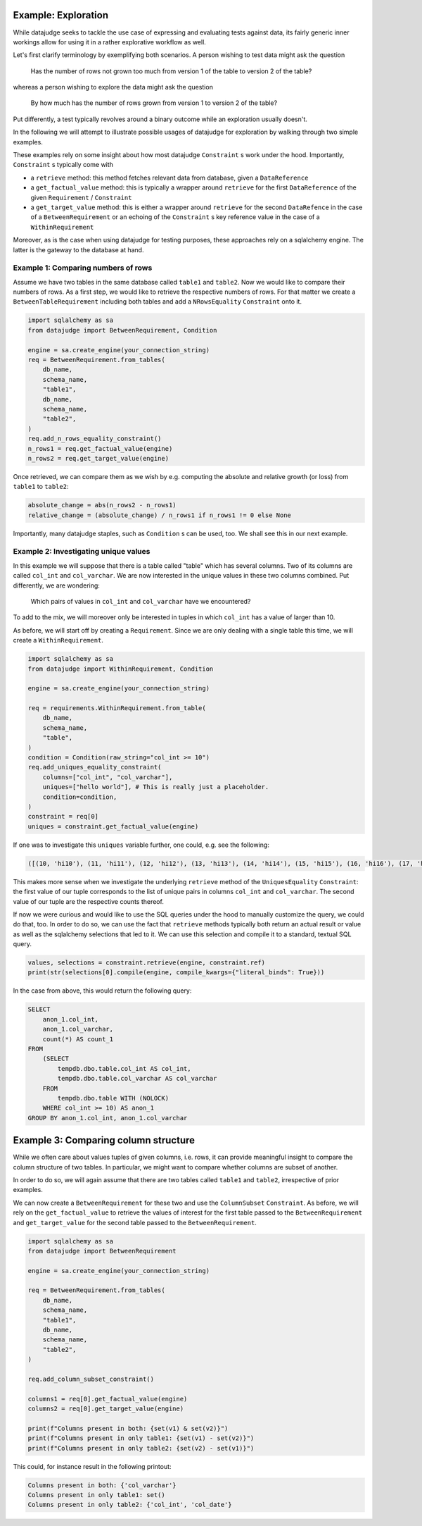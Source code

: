 Example: Exploration
====================


While datajudge seeks to tackle the use case of expressing and evaluating tests against
data, its fairly generic inner workings allow for using it in a rather explorative
workflow as well.

Let's first clarify terminology by exemplifying both scenarios. A person wishing to test
data might ask the question

    Has the number of rows not grown too much from version 1 of the table to version 2
    of the table?

whereas a person wishing to explore the data might ask the question

    By how much has the number of rows grown from version 1 to version 2 of the table?

Put differently, a test typically revolves around a binary outcome while an exploration
usually doesn't.

In the following we will attempt to illustrate possible usages of datajudge for
exploration by walking through two simple examples.

These examples rely on some insight about how most datajudge ``Constraint`` s work under
the hood. Importantly, ``Constraint`` s typically come with

* a ``retrieve`` method: this method fetches relevant data from database, given a
  ``DataReference``
* a ``get_factual_value`` method: this is typically a wrapper around ``retrieve`` for the
  first ``DataReference`` of the given ``Requirement`` / ``Constraint``
* a ``get_target_value`` method: this is either a wrapper around ``retrieve`` for the second
  ``DataRefence`` in the case
  of a ``BetweenRequirement`` or an echoing of the ``Constraint`` s key reference value in
  the case of a ``WithinRequirement``

Moreover, as is the case when using datajudge for testing purposes, these approaches rely on
a sqlalchemy engine. The latter is the gateway to the database at hand.

Example 1: Comparing numbers of rows
------------------------------------

Assume we have two tables in the same database called ``table1`` and ``table2``. Now we would
like to compare their numbers of rows. As a first step, we would like to retrieve the
respective numbers of rows. For that matter we create a ``BetweenTableRequirement`` including
both tables and add a ``NRowsEquality`` ``Constraint`` onto it.


.. code-block:: python

    import sqlalchemy as sa
    from datajudge import BetweenRequirement, Condition

    engine = sa.create_engine(your_connection_string)
    req = BetweenRequirement.from_tables(
        db_name,
        schema_name,
        "table1",
        db_name,
        schema_name,
        "table2",
    )
    req.add_n_rows_equality_constraint()
    n_rows1 = req.get_factual_value(engine)
    n_rows2 = req.get_target_value(engine)


Once retrieved, we can compare them as we wish by e.g. computing the absolute and relative
growth (or loss) from ``table1`` to ``table2``:

.. code-block:: python

    absolute_change = abs(n_rows2 - n_rows1)
    relative_change = (absolute_change) / n_rows1 if n_rows1 != 0 else None


Importantly, many datajudge staples, such as ``Condition`` s can be used, too. We shall see
this in our next example.

Example 2: Investigating unique values
--------------------------------------

In this example we will suppose that there is a table called "table" which has several
columns. Two of its columns are called ``col_int`` and ``col_varchar``. We are now interested
in the unique values in these two columns combined. Put differently, we are wondering:

    Which pairs of values in ``col_int`` and ``col_varchar`` have we encountered?

To add to the mix, we will moreover only be interested in tuples in which ``col_int`` has a
value of larger than 10.

As before, we will start off by creating a ``Requirement``. Since we are only dealing with
a single table this time, we will create a ``WithinRequirement``.


.. code-block:: python

    import sqlalchemy as sa
    from datajudge import WithinRequirement, Condition

    engine = sa.create_engine(your_connection_string)

    req = requirements.WithinRequirement.from_table(
        db_name,
	schema_name,
	"table",
    )
    condition = Condition(raw_string="col_int >= 10")
    req.add_uniques_equality_constraint(
        columns=["col_int", "col_varchar"],
	uniques=["hello world"], # This is really just a placeholder.
        condition=condition,
    )
    constraint = req[0]
    uniques = constraint.get_factual_value(engine)


If one was to investigate this ``uniques`` variable further, one could, e.g. see the following:


.. code-block:: python

    ([(10, 'hi10'), (11, 'hi11'), (12, 'hi12'), (13, 'hi13'), (14, 'hi14'), (15, 'hi15'), (16, 'hi16'), (17, 'hi17'), (18, 'hi18'), (19, 'hi19')], [1, 100, 12, 1, 7, 8, 1, 1, 1337, 1])


This makes more sense when we investigate the underlying ``retrieve`` method of the
``UniquesEquality`` ``Constraint``: the first value of our tuple corresponds to the list
of unique pairs in columns ``col_int`` and ``col_varchar``. The second value of our tuple
are the respective counts thereof.

If now we were curious and would like to use the SQL queries under the hood to manually
customize the query, we could do that, too. In order to do so, we can use the fact that
``retrieve`` methods typically both return an actual result or value as well as the
sqlalchemy selections that led to it. We can use this selection and compile it to a
standard, textual SQL query.


.. code-block:: python

    values, selections = constraint.retrieve(engine, constraint.ref)
    print(str(selections[0].compile(engine, compile_kwargs={"literal_binds": True}))


In the case from above, this would return the following query:


.. code-block:: sql

    SELECT
        anon_1.col_int,
	anon_1.col_varchar,
	count(*) AS count_1
    FROM
        (SELECT
	    tempdb.dbo.table.col_int AS col_int,
	    tempdb.dbo.table.col_varchar AS col_varchar
        FROM
	    tempdb.dbo.table WITH (NOLOCK)
        WHERE col_int >= 10) AS anon_1
    GROUP BY anon_1.col_int, anon_1.col_varchar


Example 3: Comparing column structure
=====================================

While we often care about values tuples of given columns, i.e. rows, it can provide
meaningful insight to compare the column structure of two tables. In particular, we
might want to compare whether columns are subset of another.

In order to do so, we will again assume that there are two tables called ``table1``
and ``table2``, irrespective of prior examples.

We can now create a ``BetweenRequirement`` for these two and use the ``ColumnSubset``
``Constraint``. As before, we will rely on the ``get_factual_value`` to retrieve
the values of interest for the first table passed to the ``BetweenRequirement``
and ``get_target_value`` for the second table passed to the ``BetweenRequirement``.

.. code-block:: python

    import sqlalchemy as sa
    from datajudge import BetweenRequirement

    engine = sa.create_engine(your_connection_string)

    req = BetweenRequirement.from_tables(
        db_name,
        schema_name,
        "table1",
        db_name,
        schema_name,
        "table2",
    )

    req.add_column_subset_constraint()

    columns1 = req[0].get_factual_value(engine)
    columns2 = req[0].get_target_value(engine)

    print(f"Columns present in both: {set(v1) & set(v2)}")
    print(f"Columns present in only table1: {set(v1) - set(v2)}")
    print(f"Columns present in only table2: {set(v2) - set(v1)}")


This could, for instance result in the following printout:

.. code-block:: python

    Columns present in both: {'col_varchar'}
    Columns present in only table1: set()
    Columns present in only table2: {'col_int', 'col_date'}




